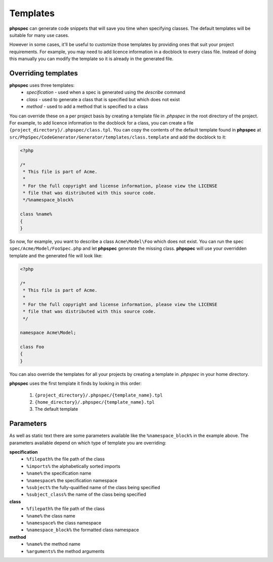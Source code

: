 Templates
=========

**phpspec** can generate code snippets that will save you time when specifying classes.
The default templates will be suitable for many use cases.

However in some cases, it'll be useful to customize those templates by providing
ones that suit your project requirements. For example, you may need to add licence
information in a docblock to every class file. Instead of doing this manually you
can modify the template so it is already in the generated file.

Overriding templates
--------------------

**phpspec** uses three templates:
  - *specification* - used when a spec is generated using the `describe` command
  - *class* - used to generate a class that is specified but which does not exist
  - *method* - used to add a method that is specified to a class

You can override these on a per project basis by creating a template file in
`.phpspec` in the root directory of the project. For example, to add licence
information to the docblock for a class, you can create a file ``{project_directory}/.phpspec/class.tpl``.
You can copy the contents of the default template found in **phpspec** at
``src/PhpSpec/CodeGenerator/Generator/templates/class.template`` and add the docblock to it:

.. code-block:: php

    <?php

    /*
     * This file is part of Acme.
     *
     * For the full copyright and license information, please view the LICENSE
     * file that was distributed with this source code.
     */%namespace_block%

    class %name%
    {
    }

So now, for example, you want to describe a class ``Acme\Model\Foo`` which does not exist. You can run
the spec ``spec/Acme/Model/FooSpec.php`` and let **phpspec** generate the missing class.
**phpspec** will use your overridden template and the generated file will look like:

.. code-block:: php

    <?php

    /*
     * This file is part of Acme.
     *
     * For the full copyright and license information, please view the LICENSE
     * file that was distributed with this source code.
     */

    namespace Acme\Model;

    class Foo
    {
    }

You can also override the templates for all your projects by creating a
template in `.phpspec` in your home directory.

**phpspec** uses the first template it finds by looking in this order:

   1. ``{project_directory}/.phpspec/{template_name}.tpl``
   2. ``{home_directory}/.phpspec/{template_name}.tpl``
   3. The default template

Parameters
----------

As well as static text there are some parameters available like the ``%namespace_block%``
in the example above. The parameters available depend on which type of
template you are overriding:

**specification**
   - ``%filepath%`` the file path of the class
   - ``%imports%`` the alphabetically sorted imports
   - ``%name%``  the specification name
   - ``%namespace%`` the specification namespace
   - ``%subject%`` the fully-qualified name of the class being specified
   - ``%subject_class%`` the name of the class being specified

**class**
   - ``%filepath%`` the file path of the class
   - ``%name%`` the class name
   - ``%namespace%`` the class namespace
   - ``%namespace_block%`` the formatted class namespace

**method**
   - ``%name%`` the method name
   - ``%arguments%`` the method arguments
